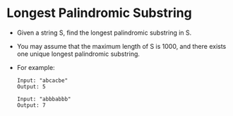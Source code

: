* Longest Palindromic Substring
  + Given a string S, find the longest palindromic substring in S.
  + You may assume that the maximum length of S is 1000, and there exists one
    unique longest palindromic substring.
  + For example:
    #+begin_example
      Input: "abcacbe"
      Output: 5

      Input: "abbbabbb"
      Output: 7
    #+end_example
